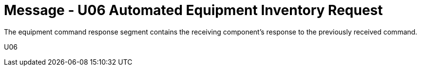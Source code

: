 = Message - U06 Automated Equipment Inventory Request 
:v291_section: "13.2.6"
:v2_section_name: "INR/ACK – Automated Equipment Inventory Request (Event U06)"
:generated: "Thu, 01 Aug 2024 15:25:17 -0600"

The equipment command response segment contains the receiving component's response to the previously received command.

[tabset]
U06
